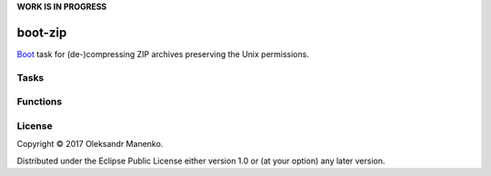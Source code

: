 **WORK IS IN PROGRESS**

========
boot-zip
========

|clojars|  |license|

`Boot`_ task for (de-)compressing ZIP archives preserving the Unix permissions.

-----
Tasks
-----

---------
Functions
---------

-------
License
-------

Copyright © 2017 Oleksandr Manenko.

Distributed under the Eclipse Public License either version 1.0 or (at your option) any later version.

.. _Boot: https://github.com/boot-clj/boot

.. |clojars| image:: https://img.shields.io/clojars/v/manenko/boot-electron.svg
    :alt: Clojars
    :scale: 100%
    :target: https://clojars.org/manenko/boot-electron

.. |license| image:: https://img.shields.io/badge/License-EPL%201.0-red.svg
    :alt: License: EPL-1.0
    :scale: 100%
    :target: https://opensource.org/licenses/EPL-1.0

